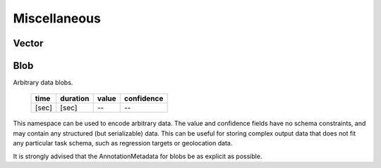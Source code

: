 Miscellaneous
-------------

Vector
~~~~~~

Blob
~~~~

Arbitrary data blobs.

    ===== ======== ===== ==========
    time  duration value confidence
    ===== ======== ===== ==========
    [sec] [sec]    --    --
    ===== ======== ===== ==========

This namespace can be used to encode arbitrary data.  The value and confidence fields have no schema
constraints, and may contain any structured (but serializable) data.  This can be useful for storing complex
output data that does not fit any particular task schema, such as regression targets or geolocation data.

It is strongly advised that the AnnotationMetadata for blobs be as explicit as possible.

